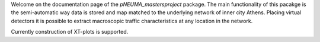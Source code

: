Welcome on the documentation page of the *pNEUMA_mastersproject* package.
The main functionality of this pacakge is the semi-automatic way data is stored and map matched to the underlying network of inner city Athens.
Placing virtual detectors it is possible to extract macroscopic traffic characteristics at any location in the network.

Currently construction of XT-plots is supported.
